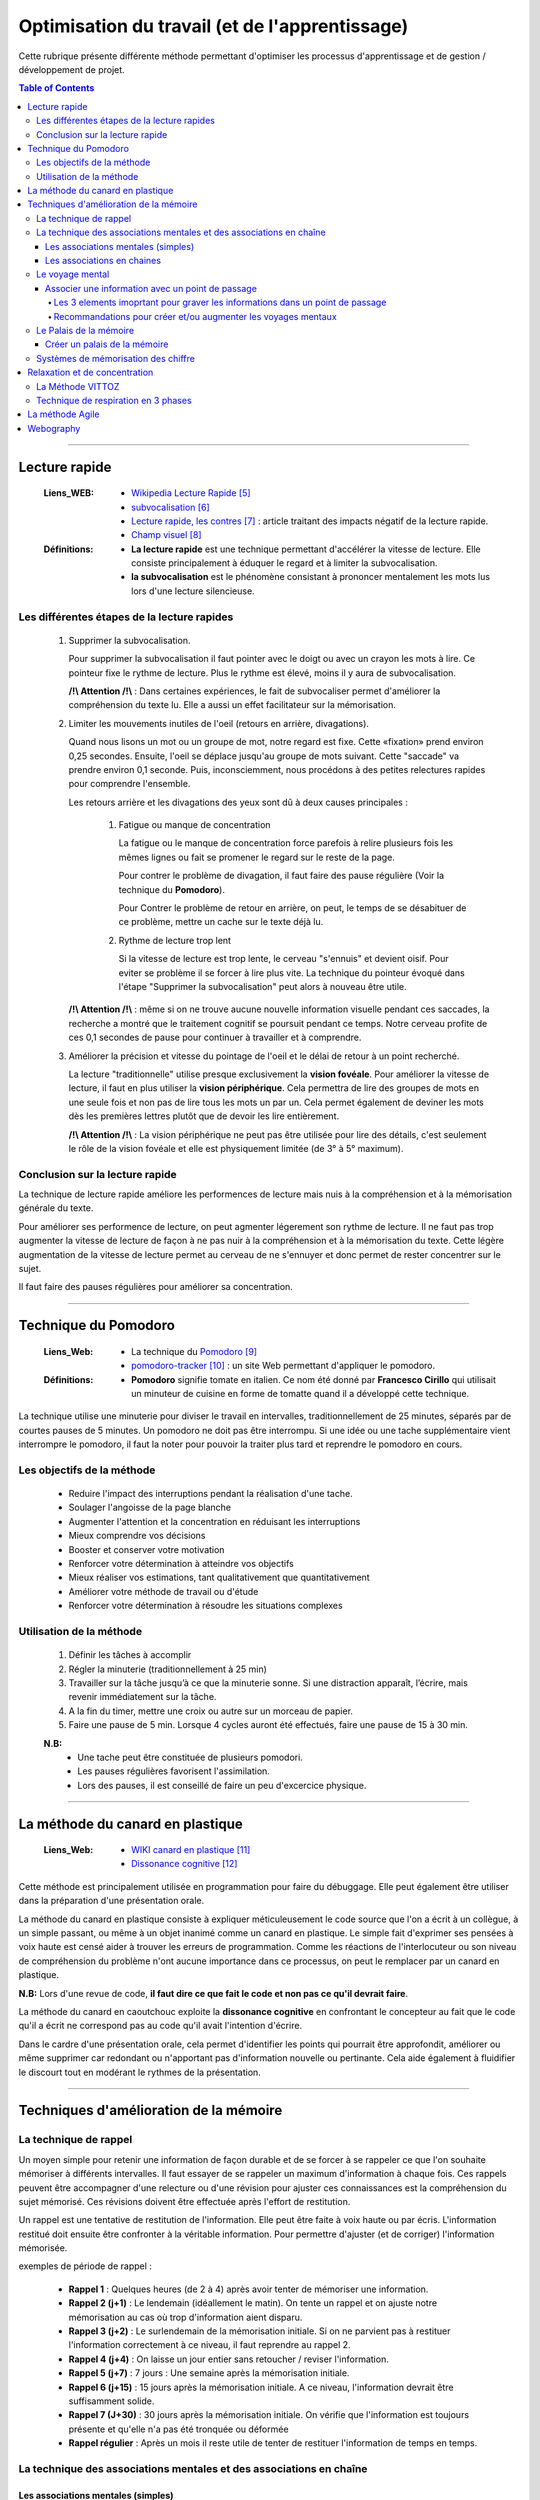 ===============================================
Optimisation du travail (et de l'apprentissage)
===============================================

Cette rubrique présente différente méthode permettant d'optimiser les processus d'apprentissage et
de gestion / développement de projet.

.. contents:: Table of Contents

####

--------------
Lecture rapide
--------------

    :Liens_WEB:

            - `Wikipedia Lecture Rapide`_

            - `subvocalisation`_

            - `Lecture rapide, les contres`_ : article traitant des impacts négatif de la
              lecture rapide.

            - `Champ visuel`_

    :Définitions:

            - **La lecture rapide** est une technique permettant d'accélérer la vitesse de lecture.
              Elle consiste principalement à éduquer le regard et à limiter la subvocalisation.
            
            - **la subvocalisation** est le phénomène consistant à prononcer mentalement les mots
              lus lors d'une lecture silencieuse.

Les différentes étapes de la lecture rapides
============================================

    #. Supprimer la subvocalisation.

       Pour supprimer la subvocalisation il faut pointer avec le doigt ou avec un crayon les mots à
       lire. Ce pointeur fixe le rythme de lecture. Plus le rythme est élevé, moins il y aura de
       subvocalisation.

       **/!\\ Attention /!\\** : Dans certaines expériences, le fait de subvocaliser permet 
       d'améliorer la compréhension du texte lu. Elle a aussi un effet facilitateur sur la 
       mémorisation.

    #. Limiter les mouvements inutiles de l'oeil (retours en arrière, divagations).

       Quand nous lisons un mot ou un groupe de mot, notre regard est fixe. Cette «fixation» prend
       environ 0,25 secondes. Ensuite, l'oeil se déplace jusqu'au groupe de mots suivant. Cette 
       "saccade" va prendre environ 0,1 seconde. Puis, inconsciemment, nous procédons à des petites
       relectures rapides pour comprendre l'ensemble.

       Les retours arrière et les divagations des yeux sont dû à deux causes principales :

            #. Fatigue ou manque de concentration

               La fatigue ou le manque de concentration force parefois à relire plusieurs fois les 
               mêmes lignes ou fait se promener le regard sur le reste de la page.

               Pour contrer le problème de divagation, il faut faire des pause régulière (Voir la
               technique du **Pomodoro**).

               Pour Contrer le problème de retour en arrière, on peut, le temps de se désabituer de
               ce problème, mettre un cache sur le texte déjà lu.

            #. Rythme de lecture trop lent

               Si la vitesse de lecture est trop lente, le cerveau "s'ennuis" et devient oisif. Pour
               eviter se problème il se forcer à lire plus vite. La technique du pointeur évoqué 
               dans l'étape "Supprimer la subvocalisation" peut alors à nouveau être utile.

       **/!\\ Attention /!\\** : même si on ne trouve aucune nouvelle information visuelle pendant ces
       saccades, la recherche a montré que le traitement cognitif se poursuit pendant ce temps. 
       Notre cerveau profite de ces 0,1 secondes de pause pour continuer à travailler et à 
       comprendre.

    #. Améliorer la précision et vitesse du pointage de l'oeil et le délai de retour à un point 
       recherché.

       La lecture "traditionnelle" utilise presque exclusivement la **vision fovéale**. Pour 
       améliorer la vitesse de lecture, il faut en plus utiliser la **vision périphérique**. Cela 
       permettra de lire des groupes de mots en une seule fois et non pas de lire tous les mots un
       par un. Cela permet également de deviner les mots dès les premières lettres plutôt que de
       devoir les lire entièrement.

       **/!\\ Attention /!\\** : La vision périphérique ne peut pas être utilisée pour lire des 
       détails, c'est seulement le rôle de la vision fovéale et elle est physiquement limitée 
       (de 3° à 5° maximum).

Conclusion sur la lecture rapide
================================

La technique de lecture rapide améliore les performences de lecture mais nuis à la compréhension et
à la mémorisation générale du texte.

Pour améliorer ses performence de lecture, on peut agmenter légerement son rythme de lecture. Il ne
faut pas trop augmenter la vitesse de lecture de façon à ne pas nuir à la compréhension et à la
mémorisation du texte. Cette légère augmentation de la vitesse de lecture permet au cerveau de ne
s'ennuyer et donc permet de rester concentrer sur le sujet.

Il faut faire des pauses régulières pour améliorer sa concentration.

####

---------------------
Technique du Pomodoro
---------------------

    :Liens_Web:

            - La technique du `Pomodoro`_
            - `pomodoro-tracker`_ : un site Web permettant d'appliquer le pomodoro.

    :Définitions:

            - **Pomodoro** signifie tomate en italien. Ce nom été donné par **Francesco Cirillo**
              qui utilisait un minuteur de cuisine en forme de tomatte quand il a développé cette
              technique.

La technique utilise une minuterie pour diviser le travail en intervalles, traditionnellement de 
25 minutes, séparés par de courtes pauses de 5 minutes. Un pomodoro ne doit pas être interrompu. 
Si une idée ou une tache supplémentaire vient interrompre le pomodoro, il faut la noter pour 
pouvoir la traiter plus tard et reprendre le pomodoro en cours.

Les objectifs de la méthode
===========================

   * Reduire l'impact des interruptions pendant la réalisation d'une tache.
   * Soulager l'angoisse de la page blanche
   * Augmenter l'attention et la concentration en réduisant les interruptions
   * Mieux comprendre vos décisions
   * Booster et conserver votre motivation
   * Renforcer votre détermination à atteindre vos objectifs
   * Mieux réaliser vos estimations, tant qualitativement que quantitativement
   * Améliorer votre méthode de travail ou d'étude
   * Renforcer votre détermination à résoudre les situations complexes

Utilisation de la méthode
=========================

    #. Définir les tâches à accomplir
    #. Régler la minuterie (traditionnellement à 25 min)
    #. Travailler sur la tâche jusqu’à ce que la minuterie sonne. Si une distraction apparaît, 
       l’écrire, mais revenir immédiatement sur la tâche.

    #. A la fin du timer, mettre une croix ou autre sur un morceau de papier.
    #. Faire une pause de 5 min. Lorsque 4 cycles auront été effectués, faire une pause de 15 à 30 min.

    **N.B:** 
        - Une tache peut être constituée de plusieurs pomodori.
        - Les pauses régulières favorisent l'assimilation.
        - Lors des pauses, il est conseillé de faire un peu d'excercice physique.

####

---------------------------------
La méthode du canard en plastique
---------------------------------

    :Liens_Web:

            - `WIKI canard en plastique`_
            - `Dissonance cognitive`_

Cette méthode est principalement utilisée en programmation pour faire du débuggage. Elle peut 
également être utiliser dans la préparation d'une présentation orale.

La méthode du canard en plastique consiste à expliquer méticuleusement le code source que l'on 
a écrit à un collègue, à un simple passant, ou même à un objet inanimé comme un canard en 
plastique. Le simple fait d'exprimer ses pensées à voix haute est censé aider à trouver les erreurs
de programmation. Comme les réactions de l'interlocuteur ou son niveau de compréhension du problème
n'ont aucune importance dans ce processus, on peut le remplacer par un canard en plastique. 

**N.B:** Lors d'une revue de code, **il faut dire ce que fait le code et non pas ce qu'il devrait faire**.

La méthode du canard en caoutchouc exploite la **dissonance cognitive** en confrontant le concepteur
au fait que le code qu'il a écrit ne correspond pas au code qu'il avait l'intention d'écrire.

Dans le cardre d'une présentation orale, cela permet d'identifier les points qui pourrait être 
approfondit, améliorer ou même supprimer car redondant ou n'apportant pas d'information nouvelle
ou pertinante. Cela aide également à fluidifier le discourt tout en modérant le rythmes de la 
présentation.

####

---------------------------------------
Techniques d'amélioration de la mémoire
---------------------------------------

La technique de rappel
======================

Un moyen simple pour retenir une information de façon durable et de se forcer à se rappeler ce
que l'on souhaite mémoriser à différents intervalles. Il faut essayer de se rappeler un maximum
d'information à chaque fois. Ces rappels peuvent être accompagner d'une relecture ou d'une
révision pour ajuster ces connaissances est la compréhension du sujet mémorisé. Ces révisions
doivent être effectuée après l'effort de restitution.

Un rappel est une tentative de restitution de l'information. Elle peut être faite à voix haute
ou par écris. L'information restitué doit ensuite être confronter à la véritable information.
Pour permettre d'ajuster (et de corriger) l'information mémorisée.

exemples de période de rappel :

   * **Rappel 1** : Quelques heures (de 2 à 4) après avoir tenter de mémoriser une information.

   * **Rappel 2 (j+1)** : Le lendemain (idéallement le matin). On tente un rappel et on ajuste
     notre mémorisation au cas où trop d'information aient disparu.

   * **Rappel 3 (j+2)** : Le surlendemain de la mémorisation initiale. Si on ne parvient pas à
     restituer l'information correctement à ce niveau, il faut reprendre au rappel 2.

   * **Rappel 4 (j+4)** : On laisse un jour entier sans retoucher / reviser l'information.

   * **Rappel 5 (j+7)** : 7 jours : Une semaine après la mémorisation initiale.

   * **Rappel 6 (j+15)** : 15 jours après la mémorisation initiale. A ce niveau, l'information
     devrait être suffisamment solide.

   * **Rappel 7 (J+30)** : 30 jours après la mémorisation initiale. On vérifie que l'information
     est toujours présente et qu'elle n'a pas été tronquée ou déformée

   * **Rappel régulier** : Après un mois il reste utile de tenter de restituer l'information de
     temps en temps.

La technique des associations mentales et des associations en chaîne
====================================================================

Les associations mentales (simples)
-----------------------------------

La technique d'association mentales conciste à associer un mot, une information, un concèpte avec
avec une image mentale. Cette image mentale doit être mémorable. Pour cela il faut que l'image
mentale soit exagérée, absurde ou même carricaturale. Plus cette image sera décalée, plus elle
sera facile à mémoriser et donc plus facile à restituer.

Il est préférable que l'image mentale soit animée car cela les rend plus facille à mémoriser. De
plus les images animées seront plus simples à associer pour créer des histoires qui permettrons de
mémoriser des information complexes.

Les images mentales peuvent être accompagné d'un son ou d'une odeur (imaginaires évidement). De
façon générale, il faut essayer de créer les images mentales avec les 5 sens. pour rendre ces
images les plus concrètes et les plus significatives possible.

Pour les associations mentals complexe, il n'est pas forcément nécéssaire de trouver une "image"
qui cole exactement à ce que l'on cherche à mémoriser. Des termes à consonance proche peuvent
également convenir.

   Exemple pour le mot "nonobstant" :
   Il suffit d'imaginer Nono le petit robot dansant avec Télémac. La parti "bstant" du mot
   nous viendrons alors naturellement.

Les associations en chaines
---------------------------

Les associations en chaines concistent à créer plusieurs image mentale (une par sujet ou mots
clef à retenir) puis à les associer entre elles pour créer une ou plusieurs petites histoires.

  Exemple si nous devions retenir la liste de 10 pays les plus riches du monde, nous pourrions
  imaginé (et visualiser) l'histoire suivante :

    *"La statue de la liberté chevauche un dragon pendant qu'un samouraï mange des saucisses*
    *à la tour Eiffel. Poutine prend une tasse de thé. il a reçu un balon sur la tête en étant*
    *assis sur une gondole en regardant tombé les feuilles d'érable."*

    voici à quoi pourrait correspondre ces images mentales :
      * La statue de la liberté : Etats Uni
      * Dragon : chine
      * Samouraï : Japon
      * saucisses : Allemagne
      * Tour Eiffel : France
      * Poutine : Russie
      * Tasse de Thé : Angleterre
      * Ballon : Braisil
      * Gondole : Italie
      * Feuilles d'érables : Canada

Le voyage mental
=================

La mémoire des lieux et parmi les plus fiables car elle est directement reliée à la mémoire à long
terme.

par exemple il n'est pas necessaire d'être chez soit pour savoir ou sont les différentes pièces et
ce qu'il y a dans chacune d'elles. De même qu'il ne faut effectuer que quelque fois un trajet pour
le mémoriser.

La technique du voyage consiste à associer les informations que vous voulez retenir à des lieux ou
à des "points de passages" que vous connaissez déjà.

Ces lieux peuvent être réel ou imaginaire. Les joueurs de jeux vidéo peuvent dans se cas avoir plus
de facilité à appliquer cette technique car elle fait déjà parti de leurs habitudes de jeux.

L'enchainement (ou le voyage) des ces lieux doivent toujours avoir un sens logique pour nous. c'est
pourquoi au début, il est plus facille de "voyager" dans des endroits qui nous sont famillier.

  Exemple d’un voyage mental : mon habitation.
    #. Le lit (sur la mezzanine)
    #. Sous la mezzanine
    #. Le salon
    #. La cuisine
    #. Le couloir
    #. La salle de bain
    #. Le palier
    #. La cage d'escalier
    #. Le hall de l'immeuble
    #. La voiture

Pour commencer, il est plus facil de concidérer chaque point de passages comme un éléments unique. Par
la suite tous les éléments de ces pièces pourrons servir de support pour nos informations. par
exemple : les murs, les placards, le sol, le plafond. 

Associer une information avec un point de passage
-------------------------------------------------

Pour intégrer une information dans l'un des points de passage, il faut imaginer que l'image mentale
que nous allons créer interagie avec l'endroit en question.

Il est impératif de prendre le temps de bien visualiser ces images mentales dans leur nouvelle
environement pour de façon à ce que l'image mentale "s'ancre" dans cette pièce.

  Exemple pour mémoriser la liste suivante :
    Girafe, bouteille, Statue, bol, cloche, calculatrice, livre, cornemuse, bus

    * **Girafe** : Une mini girafe Rose est sur mon lit en train de manger ma couette.
    * **Bouteille** : Un clochard façon tex Avery avec une bouteille à la main ronflan sur le
      canapé de mon salon.
    * **Statue** : La fontaine du manquenpisse sous la mezanine et mon chat jouant avec le jet
      d'eau.
    * **Bol** : Un bol sur le plan de travail de la cuisine avec des bras et une bouche entrain
      de manger avec une cuillère la soupe qu'il contient.
    * **Cloche** : La vache des tout premier Disney avec une cloche autour du coup, assis dans le couloir
      et fait du tricot. Le tout accompagné de la musique des premiers disney.
    * **Calculatrice** : Une adition "1+1 = ?" écris à la craie sur une ardoise accroché à un mur
      du salon.
    * **Livre** : Un tas de livre de dessin animée empilé façon Jenga dans le salon.
    * **Cornemuse** : Une cuvette de toilette jouant de la cornemuse dans la sale de bain.
    * **Bus** : un porte clef en forme de bus jaune de ramassage scolaire au états unis accroché
      au rétroviseur de la voiture.
      
Les 3 elements imoprtant pour graver les informations dans un point de passage
^^^^^^^^^^^^^^^^^^^^^^^^^^^^^^^^^^^^^^^^^^^^^^^^^^^^^^^^^^^^^^^^^^^^^^^^^^^^^^

  #. Il est important de créer des associations en mouvements dans les lieux choisi. Les images
     statiques ont tendance à être moins mémorable.

  #. Il est crutial que les images intéragissent avec l'environement. Cette interraction est comme
     la glu qui fixe ce que vous avez à retenir avec la mémoire à long terme.

  #. Prendre le temps de bien créer les associations en essayant pour cela d'utiliser les 5 sens.
     Cette technique nécessite un peu de travail (et de temps) au début. Avec l'habitude, cette
     gymnastique devient plus facile.

Recommandations pour créer et/ou augmenter les voyages mentaux
^^^^^^^^^^^^^^^^^^^^^^^^^^^^^^^^^^^^^^^^^^^^^^^^^^^^^^^^^^^^^^

  * Les points de passages peuvent aissi être des parcs, un trajet dans la rue, un centre commercial.

  * S'assurer que les points de passage soient suffisamment différents les uns des autres.

  * Ne pas prendre des points de passages trop proche les uns des autres. Il est préférable de
    prendre des points de passage espacer d'au moin 50cm dans la réalité. A l'inverse, il ne faut
    pas que les points de passages soient trop éloignés car cela peut ammener un doute et
    s'interroger sur l'éventuel oublie de l'un d'eux.

  * Avant d'utiliser le voyage mental, il faut toujours vérifier que nous avons tous nos lieux.
    Si certain manque, il faut peut-être passer plus de temps à créer sont voyage. En parcourant
    mentalement chacun des lieu plusieurs fois.

  * Préférer les points de passage lumineux. Les lieux ou les scènes sombre on tendance à être
    moins mémorables.

  * L'un des meilleurs moyens de mémoriser un voayage que l'on ne maitrise pas parfaitement
    consiste à le dessiner ou à le lister directement.

Le Palais de la mémoire
=======================

La technique du Palais de la mémoire est une extension du voyage mental. Il permet de mémoriser
un grand nombre d'informations de façon durable.

Il faut considérez qu'un palais de la mémoire est un ensemble de voyages qui se touches et
communiquent entre eux. Il devient alors plus facille de passer de l'un à l'autre.

Créer un palais de la mémoire
-----------------------------

La première étape d'un palais de la mémoire suffisement grand est d'avoir une collection de voyages
déjà prête. il faut donc Céer / lister ces collections de voyage avec les différentes étapes qui les
compose sur papier ou sur ordinateur.

Il faut ensuite relier ces palais de façon à ce qu’ils forment une suite logique.

  **N.B:** Sur ordinateur un logiciel de carte mentales type Xmind peut être util et aider à la
    visualisation des différents voyages.

On peut alors s'imaginer franchir chaque étape pour se rendre d'un point à un autre. 

  **/!\\Attention/!\\** Il est important de bien prendre le temps de visualiser ce palais de la
    mémoire et de s'y promener. Cela permettra d'y associer plus facillement les images mentales.

Lorsqu'un palais est creé, on peut commencer à le remplir avec les images mental. Il est plus
simple de le remplir selon les thématiques les plus logiques.

  Exemple :
    * Toutes les informations personnel peuvent être rattachées à la maison.
    * Toutes les informations professionnel peuvent être rattachées au travail.
    * Toutes les informations sportives peuvent être rattachés à une salle de sport.
    * Toutes les information de loisirs peuvent être rattaché à un cinéma.
    * etc ...

Si les informations sont associé de façon logiques elle seront plus facillement restituables.
On peut consigner ses catégories dans la liste qui a servie à la création du palais de la mémoire
ou sur la carte mentale (Xmind) le cas échéant.

Voici une liste des grandes catégories que nous pouvons placer dans notre palais de la mémoire :

  * Vie quotidienne
  * Travail
  * Sciences
  * Géographie
  * Histoire
  * Nourriture
  * Sport et loisirs
  * Famille et amis
  * Musique et films
  * Célébrités

Même si il n'y a pas réélement de lieu pour l'une de ces catégories, il suffit de le placées arbitrairement.

Si les images mentales que vous avez crée ne sont pas soliciter de temps à autres, elles finirons alors par
disparaitre complétement du palais de la mémoire.

Pour ancré profondément l'image mental dans le palais de la mémoire, il faut s'appuyer sur la
**technique de rappel**. L'information déménagera alors du palais pour être stocké directement dans la partie
dite "mémoire automatique" de la mémoire à long terme.

Systèmes de mémorisation des chiffre
====================================

Le système de mémorisation des chiffres consiste à remplacer mentallement le chiffres par une image mentales.

  #. Niveau débutant. Le système simple : Convertir chaque chiffre (0-9) en image.

  #. Niveau Avancé. Le Dominic System : Convertir chaque chiffre (00-99) en image.

  #. Niveau champion. Les systèmes des champions de mémoire : convertir chaque chiffre (000-999)
     en image.

####

------------------------------
Relaxation et de concentration
------------------------------

Pour pouvoir rester concentrer il est important de pouvoir à la fois controler son environement mais
également de savoir rester détendu. C’est pourquoi il est intéressant de connaître des techniques de
Relaxation pouvant être exercée à tout moment et si possible restant discrète dans leur application.
Il ne s'agit pas de passé pour un allumer du bocal auprès des collègues.

La Méthode VITTOZ
=================

:Liens_WEB:
    * `Passeport Santé`_
    * `La méthode Vittoz 1`_
    * `La méthode Vittoz 2`_
    * `Ecrecices Vittoz`_

.. _`Passeport Santé`: https://www.passeportsante.net/fr/Therapies/Guide/Fiche.aspx?doc=methode-vittoz_th
.. _`La méthode Vittoz 1`: https://les-defis-des-filles-zen.com/methode-vittoz-3-exercices-vie-sereine?cn-reloaded=1
.. _`La méthode Vittoz 2`: https://www.virtuose2lavie.com/la-methode-vittoz-3-exercices-de-10-secondes-pour-retrouver-votre-concentration
.. _`Ecrecices Vittoz`: https://www.bertrandcanavy.com/votre-sante/les-exercices-du-dr-vittoz/

La méthode VITTOZ est une thérapie psychosensorielle qui s’appuie sur la théorie du control
cérébral. Elle permet de rééquilibrer le corp et l’esprit lorsqu’elle est pratiqué dans sa forme la
plus complète. Cette méthode est peut-être efficace si on croie à ces conneries.

Dans sa forme la plus simple, cette méthode propose des exercices permettant la visualisation
créative. Ces exercices permettent d’améliorer la concentration en forçant notre cerveau à manipuler
des objets uniquement dans l’imaginaire. Cette manipulation imaginaire est également l’un des
principaux mécanismes de la mémoire. C’est ce mécanisme qui nous permet de construire des cartes
mentales (dites heuristiques).

Le principe des exercices est assez simple : imaginer un objet et le déplacer mentalement en le
faisant tourner, s’éloigner, se rapprocher, disparaitre, réapparaitre, etc. L’exercice doit être
effectuer plusieurs fois en réduisant la vitesse de déplacement à chaque fois.

La difficulté peut être augmentée en manipulant mentalement plusieurs objets en même temps. Une
partie d’échec mentale, représente par exemple une forme extrême de l’exercice.

Exercice simple avec un seul objet :

  #. Imaginer une pomme
  #. Faire tourner la pomme sur elle-même
  #. Faire s’éloigner la pomme
  #. Recommencer en essayant de diminuer la vitesse progressivement entre chaque exercice

N.B : Le principe est le même avec plusieurs objets. Il faut cependant imaginer les objets se
      déplaçant de façon indépendante puis en interactions les uns avec les autres.

Exercice d’une seine animée :

  #. Imaginer un Hamster qui court à toute vitesse dans sa roue
  #. Faire attention aux détails de la seine : Le bruit de la roue, les couinements du hamster, ses yeux, ses moustaches, sa fourrure, etc.
  #. Recommencer en ralentissant la seine tout en restant concentré sur les détails

N.B : Cet exercice peut être effectué sur toutes les seines de la vie quotidienne : Les feuilles des
      arbres, un chat faisant sa toilette, un stylo tombant d’une table, etc.


Technique de respiration en 3 phases
====================================

L’ensemble des 3 phases doivent être effectuées la bouche fermée. Les bras et les jambes ne doivent
pas être croisées. L’idéale étant d’être en position assise.

  :Phase 1: Prendre une grande respiration pendant environ 4 secondes. Cette inspiration doit être
            prise sans forcer et sans à-coup. Si l’exercice et répéter plusieurs fois, la volume
            d’air inspirer sera alors naturellement plus import à chaque respiration.

  :Phase 2: Bloquer sa respiration pendant environ 3 secondes.

  :Phase 3: Relâcher lentement sa respiration, sans forcer et sans à-coup pendant environ 6 secondes.
            Cette technique de respiration doit être répétée au moins 3 fois. Pour optimiser les
            effets à long termes, il faut pratiquer cette technique 5 minutes le matin en se levant
            et 5 minutes le soir en se couchant. Cette technique simple doit également être
            appliquée chaque fois qu’on a besoin de se clamer et de se reconcentrer.

N.B : Il est également possible de fermer les yeux pendant l’exercice pour mieux se concentrer sur
sa respiration.

####

----------------
La méthode Agile
----------------

    :Liens_Web:

         - `WIKI Methode Agile`_
         - `Methode Agile`_

####

----------
Webography
----------

.. _`Wikipedia Lecture Rapide`: https://fr.wikipedia.org/wiki/Lecture_rapide
.. _`subvocalisation`: https://fr.wikipedia.org/wiki/Subvocalisation
.. _`Lecture rapide, les contres`: http://www.slate.fr/story/106589/lecture-rapide-livre-est-ce-possible
.. _`Champ visuel`: https://fr.wikipedia.org/wiki/Champ_visuel
.. _`Pomodoro`: http://www.pomodoro-technique.fr/
.. _`pomodoro-tracker`: https://pomodoro-tracker.com/?lang=fr
.. _`WIKI canard en plastique`: https://fr.wikipedia.org/wiki/M%C3%A9thode_du_canard_en_plastique
.. _`Dissonance cognitive`: https://fr.wikipedia.org/wiki/Dissonance_cognitive
.. _`WIKI Methode Agile`: https://fr.wikipedia.org/wiki/M%C3%A9thode_agile
.. _`Methode Agile`: https://agiliste.fr/introduction-methodes-agiles/

.. target-notes::


